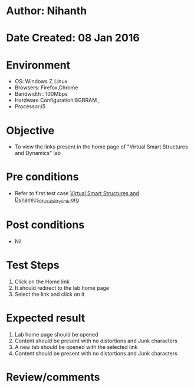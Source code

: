 * Author: Nihanth
* Date Created: 08 Jan 2016
* Environment
  - OS: Windows 7, Linux
  - Browsers: Firefox,Chrome
  - Bandwidth : 100Mbps
  - Hardware Configuration:8GBRAM , 
  - Processor:i5

* Objective
  - To view the links present in the home page of  "Virtual Smart Structures and Dynamics" lab

* Pre conditions
  - Refer to first test case [[https://github.com/Virtual-Labs/virtual-smart-structures-and-dynamics-laboratory-iitd/blob/master/test-cases/integration_test-cases/System/Virtual Smart Structures and Dynamics_01_Usability_smk.org][Virtual Smart Structures and Dynamics_01_Usability_smk.org]]

* Post conditions
  - Nil
* Test Steps
  1. Click on the Home link
  2. It should redirect to the lab home page
  3. Select the link and click on it

* Expected result
  1. Lab home page should be opened
  2. Content should be present with no distortions and Junk characters
  3. A new tab should be opened with the selected link
  4. Content should be present with no distortions and Junk characters

* Review/comments


